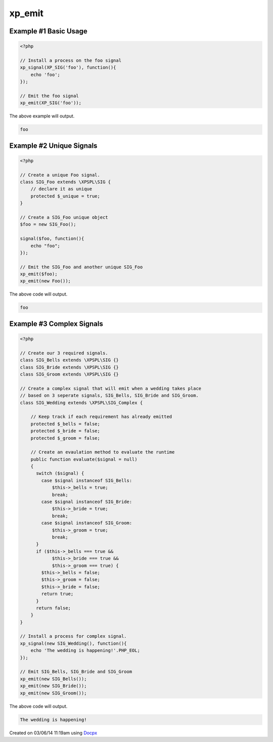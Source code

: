 .. /emit.php generated using docpx v1.0.0 on 03/06/14 11:19am


xp_emit
*******


.. function:: xp_emit($signal, [$context = false])


    Emits a signal.
    
    This will execute all processes, before and after functions installed to the
    signal.
    
    Returns the executed ``\XPSPL\SIG`` object.
    
    .. note::
    
       When emitting unique signals, e.g.. complex, routines or defined uniques
       the unique ``\XPSPL\SIG`` object installed must be provided.
    
    Once a signal is emitted the following execution chain takes place.
    
    1. Before process functions
    2. Process function
    3. After process function

    :param signal: \XPSPL\SIG object to emit.
    :param object: \XPSPL\SIG object context to execute within.

    :rtype: object \XPSPL\SIG


Example #1 Basic Usage
######################

.. code-block:: php

    <?php

    // Install a process on the foo signal
    xp_signal(XP_SIG('foo'), function(){
        echo 'foo';
    });

    // Emit the foo signal
    xp_emit(XP_SIG('foo'));

The above example will output.

.. code-block:: php

    foo

Example #2 Unique Signals
#########################

.. code-block:: php

   <?php

   // Create a unique Foo signal.
   class SIG_Foo extends \XPSPL\SIG {
       // declare it as unique
       protected $_unique = true;
   }

   // Create a SIG_Foo unique object
   $foo = new SIG_Foo();

   signal($foo, function(){
       echo "foo";
   });

   // Emit the SIG_Foo and another unique SIG_Foo
   xp_emit($foo);
   xp_emit(new Foo());

The above code will output.

.. code-block:: php

   foo

Example #3 Complex Signals
##########################

.. code-block:: php

    <?php

    // Create our 3 required signals.
    class SIG_Bells extends \XPSPL\SIG {}
    class SIG_Bride extends \XPSPL\SIG {}
    class SIG_Groom extends \XPSPL\SIG {}

    // Create a complex signal that will emit when a wedding takes place
    // based on 3 seperate signals, SIG_Bells, SIG_Bride and SIG_Groom.
    class SIG_Wedding extends \XPSPL\SIG_Complex {

        // Keep track if each requirement has already emitted
        protected $_bells = false;
        protected $_bride = false;
        protected $_groom = false;

        // Create an evaulation method to evaluate the runtime
        public function evaluate($signal = null)
        {
          switch ($signal) {
            case $signal instanceof SIG_Bells:
                $this->_bells = true;
                break;
            case $signal instanceof SIG_Bride:
                $this->_bride = true;
                break;
            case $signal instanceof SIG_Groom:
                $this->_groom = true;
                break;
          }
          if ($this->_bells === true &&
                $this->_bride === true &&
                $this->_groom === true) {
            $this->_bells = false;
            $this->_groom = false;
            $this->_bride = false;
            return true;
          }
          return false;
        }
    }

    // Install a process for complex signal.
    xp_signal(new SIG_Wedding(), function(){
        echo 'The wedding is happening!'.PHP_EOL;
    });

    // Emit SIG_Bells, SIG_Bride and SIG_Groom
    xp_emit(new SIG_Bells());
    xp_emit(new SIG_Bride());
    xp_emit(new SIG_Groom());

The above code will output.

.. code-block:: php

    The wedding is happening!




Created on 03/06/14 11:19am using `Docpx <http://github.com/prggmr/docpx>`_
